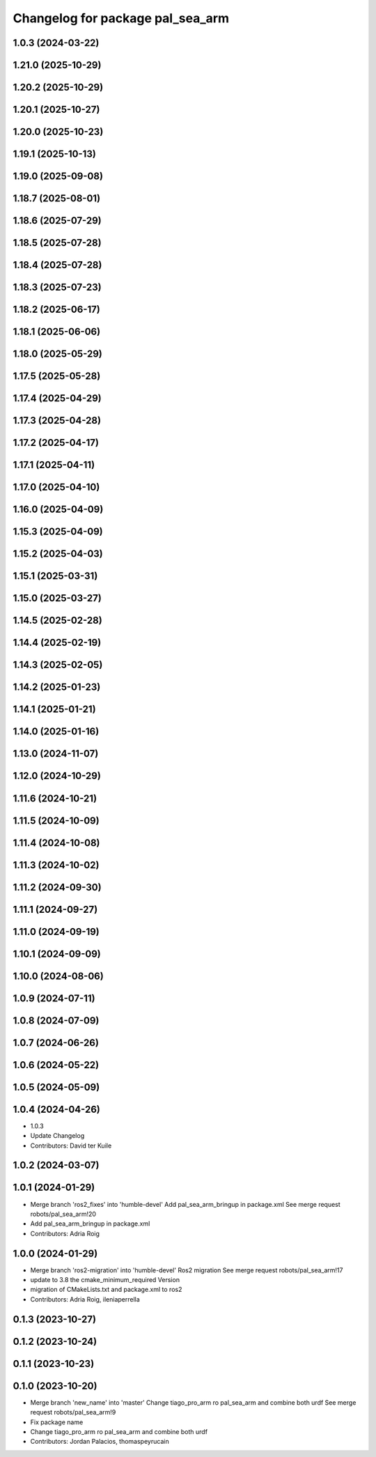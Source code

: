 ^^^^^^^^^^^^^^^^^^^^^^^^^^^^^^^^^
Changelog for package pal_sea_arm
^^^^^^^^^^^^^^^^^^^^^^^^^^^^^^^^^

1.0.3 (2024-03-22)
------------------

1.21.0 (2025-10-29)
-------------------

1.20.2 (2025-10-29)
-------------------

1.20.1 (2025-10-27)
-------------------

1.20.0 (2025-10-23)
-------------------

1.19.1 (2025-10-13)
-------------------

1.19.0 (2025-09-08)
-------------------

1.18.7 (2025-08-01)
-------------------

1.18.6 (2025-07-29)
-------------------

1.18.5 (2025-07-28)
-------------------

1.18.4 (2025-07-28)
-------------------

1.18.3 (2025-07-23)
-------------------

1.18.2 (2025-06-17)
-------------------

1.18.1 (2025-06-06)
-------------------

1.18.0 (2025-05-29)
-------------------

1.17.5 (2025-05-28)
-------------------

1.17.4 (2025-04-29)
-------------------

1.17.3 (2025-04-28)
-------------------

1.17.2 (2025-04-17)
-------------------

1.17.1 (2025-04-11)
-------------------

1.17.0 (2025-04-10)
-------------------

1.16.0 (2025-04-09)
-------------------

1.15.3 (2025-04-09)
-------------------

1.15.2 (2025-04-03)
-------------------

1.15.1 (2025-03-31)
-------------------

1.15.0 (2025-03-27)
-------------------

1.14.5 (2025-02-28)
-------------------

1.14.4 (2025-02-19)
-------------------

1.14.3 (2025-02-05)
-------------------

1.14.2 (2025-01-23)
-------------------

1.14.1 (2025-01-21)
-------------------

1.14.0 (2025-01-16)
-------------------

1.13.0 (2024-11-07)
-------------------

1.12.0 (2024-10-29)
-------------------

1.11.6 (2024-10-21)
-------------------

1.11.5 (2024-10-09)
-------------------

1.11.4 (2024-10-08)
-------------------

1.11.3 (2024-10-02)
-------------------

1.11.2 (2024-09-30)
-------------------

1.11.1 (2024-09-27)
-------------------

1.11.0 (2024-09-19)
-------------------

1.10.1 (2024-09-09)
-------------------

1.10.0 (2024-08-06)
-------------------

1.0.9 (2024-07-11)
------------------

1.0.8 (2024-07-09)
------------------

1.0.7 (2024-06-26)
------------------

1.0.6 (2024-05-22)
------------------

1.0.5 (2024-05-09)
------------------

1.0.4 (2024-04-26)
------------------
* 1.0.3
* Update Changelog
* Contributors: David ter Kuile

1.0.2 (2024-03-07)
------------------

1.0.1 (2024-01-29)
------------------
* Merge branch 'ros2_fixes' into 'humble-devel'
  Add pal_sea_arm_bringup in package.xml
  See merge request robots/pal_sea_arm!20
* Add pal_sea_arm_bringup in package.xml
* Contributors: Adria Roig

1.0.0 (2024-01-29)
------------------
* Merge branch 'ros2-migration' into 'humble-devel'
  Ros2 migration
  See merge request robots/pal_sea_arm!17
* update to 3.8 the cmake_minimum_required Version
* migration of CMakeLists.txt and package.xml to ros2
* Contributors: Adria Roig, ileniaperrella

0.1.3 (2023-10-27)
------------------

0.1.2 (2023-10-24)
------------------

0.1.1 (2023-10-23)
------------------

0.1.0 (2023-10-20)
------------------
* Merge branch 'new_name' into 'master'
  Change tiago_pro_arm ro pal_sea_arm and combine both urdf
  See merge request robots/pal_sea_arm!9
* Fix package name
* Change tiago_pro_arm ro pal_sea_arm and combine both urdf
* Contributors: Jordan Palacios, thomaspeyrucain
